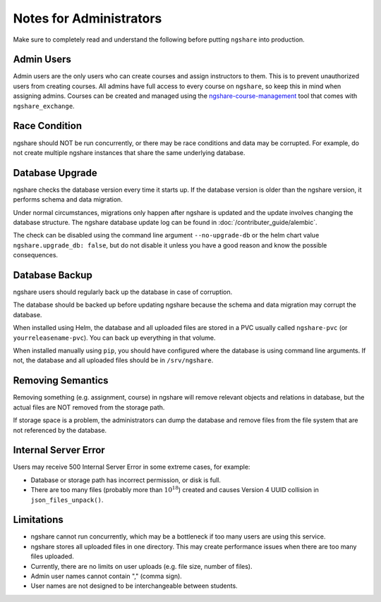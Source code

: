Notes for Administrators
========================
Make sure to completely read and understand the following before putting ``ngshare`` into production.

Admin Users
-----------
Admin users are the only users who can create courses and assign instructors to them. This is to prevent unauthorized users from creating courses. All admins have full access to every course on ``ngshare``, so keep this in mind when assigning admins. Courses can be created and managed using the `ngshare-course-management <course_management.html>`_ tool that comes with ``ngshare_exchange``.

Race Condition
--------------
ngshare should NOT be run concurrently, or there may be race conditions and data may be corrupted. For example, do not create multiple ngshare instances that share the same underlying database.

Database Upgrade
----------------
ngshare checks the database version every time it starts up. If the database version is older than the ngshare version, it performs schema and data migration. 

Under normal circumstances, migrations only happen after ngshare is updated and the update involves changing the database structure. The ngshare database update log can be found in :doc:`/contributer_guide/alembic`.

The check can be disabled using the command line argument ``--no-upgrade-db`` or the helm chart value ``ngshare.upgrade_db: false``, but do not disable it unless you have a good reason and know the possible consequences.

Database Backup
---------------
ngshare users should regularly back up the database in case of corruption.

The database should be backed up before updating ngshare because the schema and data migration may corrupt the database.

When installed using Helm, the database and all uploaded files are stored in a PVC usually called ``ngshare-pvc`` (or ``yourreleasename-pvc``). You can back up everything in that volume.

When installed manually using ``pip``, you should have configured where the database is using command line arguments. If not, the database and all uploaded files should be in ``/srv/ngshare``.

Removing Semantics
------------------
Removing something (e.g. assignment, course) in ngshare will remove relevant objects and relations in database, but the actual files are NOT removed from the storage path.

If storage space is a problem, the administrators can dump the database and remove files from the file system that are not referenced by the database.

Internal Server Error
---------------------
Users may receive 500 Internal Server Error in some extreme cases, for example:

* Database or storage path has incorrect permission, or disk is full.
* There are too many files (probably more than :math:`10^{18}`) created and
  causes Version 4 UUID collision in ``json_files_unpack()``.

Limitations
-----------
* ngshare cannot run concurrently, which may be a bottleneck if too many users
  are using this service.
* ngshare stores all uploaded files in one directory. This may create
  performance issues when there are too many files uploaded.
* Currently, there are no limits on user uploads (e.g. file size, number of
  files).
* Admin user names cannot contain "," (comma sign).
* User names are not designed to be interchangeable between students.
